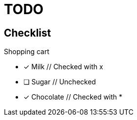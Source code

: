 = TODO

== Checklist
 
.Shopping cart
- [x] Milk  // Checked with x
- [ ] Sugar  // Unchecked
- [*] Chocolate  // Checked with *